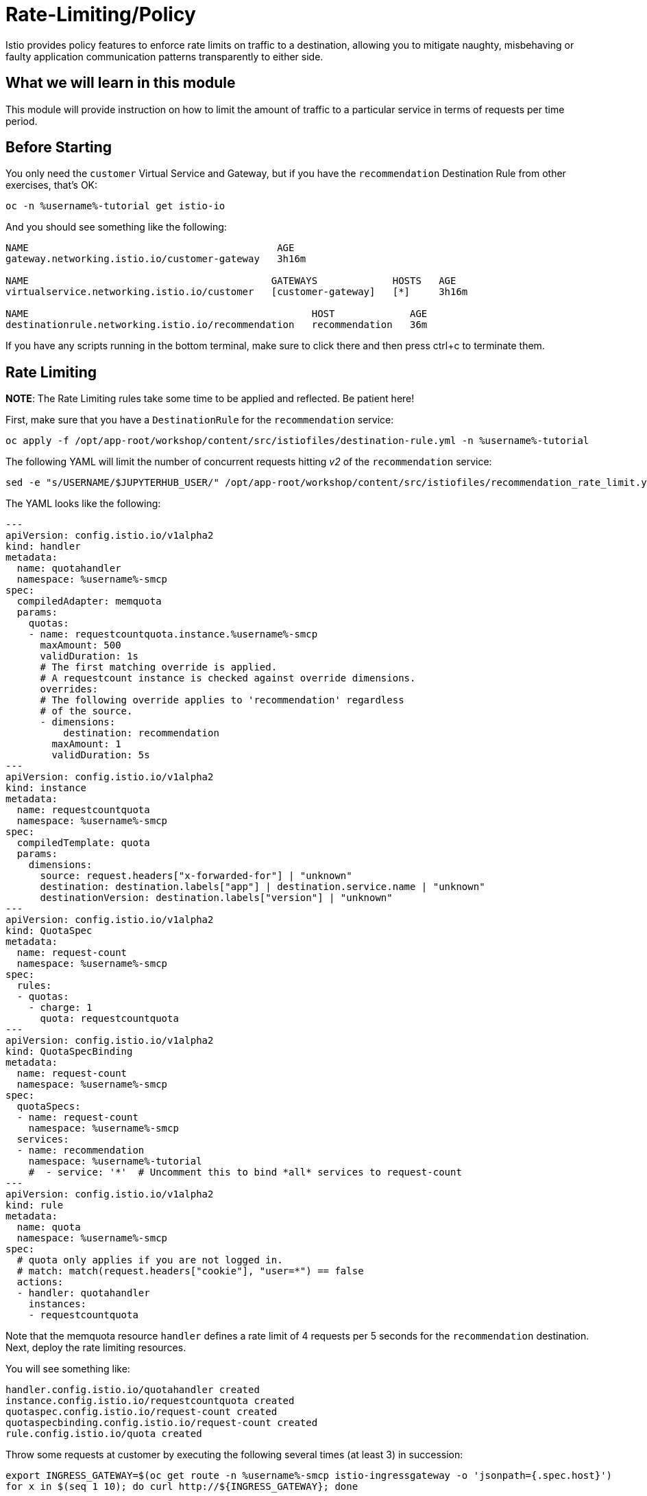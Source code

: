 = Rate-Limiting/Policy

Istio provides policy features to enforce rate limits on traffic to a
destination, allowing you to mitigate naughty, misbehaving or faulty
application communication patterns transparently to either side.

== What we will learn in this module
This module will provide instruction on how to limit the amount of traffic to
a particular service in terms of requests per time period.

== Before Starting
You only need the `customer` Virtual Service and Gateway, but if you have the
`recommendation` Destination Rule from other exercises, that's OK:

[source,bash,role="execute-1"]
----
oc -n %username%-tutorial get istio-io
----

And you should see something like the following:

----
NAME                                           AGE
gateway.networking.istio.io/customer-gateway   3h16m

NAME                                          GATEWAYS             HOSTS   AGE
virtualservice.networking.istio.io/customer   [customer-gateway]   [*]     3h16m

NAME                                                 HOST             AGE
destinationrule.networking.istio.io/recommendation   recommendation   36m
----

If you have any scripts running in the bottom terminal, make sure to click
there and then press ctrl+c to terminate them.

[#ratelimiting]
== Rate Limiting

*NOTE*: The Rate Limiting rules take some time to be applied and
reflected. Be patient here!

First, make sure that you have a `DestinationRule` for the `recommendation` service:

[source,bash,role="execute-1"]
----
oc apply -f /opt/app-root/workshop/content/src/istiofiles/destination-rule.yml -n %username%-tutorial 
----

The following YAML will limit the number of concurrent requests hitting _v2_ of the `recommendation` service:

[source,bash,role="execute-1"]
----
sed -e "s/USERNAME/$JUPYTERHUB_USER/" /opt/app-root/workshop/content/src/istiofiles/recommendation_rate_limit.yml | oc apply -n %username%-smcp -f -
----

The YAML looks like the following:

[source,yaml,subs="+macros,+attributes"]
----
--- 
apiVersion: config.istio.io/v1alpha2
kind: handler
metadata:
  name: quotahandler
  namespace: %username%-smcp
spec:
  compiledAdapter: memquota
  params:
    quotas:
    - name: requestcountquota.instance.%username%-smcp
      maxAmount: 500
      validDuration: 1s
      # The first matching override is applied.
      # A requestcount instance is checked against override dimensions.
      overrides:
      # The following override applies to 'recommendation' regardless
      # of the source.
      - dimensions:
          destination: recommendation
        maxAmount: 1
        validDuration: 5s
---
apiVersion: config.istio.io/v1alpha2
kind: instance
metadata:
  name: requestcountquota
  namespace: %username%-smcp
spec:
  compiledTemplate: quota
  params:
    dimensions:
      source: request.headers["x-forwarded-for"] | "unknown"
      destination: destination.labels["app"] | destination.service.name | "unknown"
      destinationVersion: destination.labels["version"] | "unknown"
---
apiVersion: config.istio.io/v1alpha2
kind: QuotaSpec
metadata:
  name: request-count
  namespace: %username%-smcp
spec:
  rules:
  - quotas:
    - charge: 1
      quota: requestcountquota
---
apiVersion: config.istio.io/v1alpha2
kind: QuotaSpecBinding
metadata:
  name: request-count
  namespace: %username%-smcp
spec:
  quotaSpecs:
  - name: request-count
    namespace: %username%-smcp
  services:
  - name: recommendation
    namespace: %username%-tutorial
    #  - service: '*'  # Uncomment this to bind *all* services to request-count
---
apiVersion: config.istio.io/v1alpha2
kind: rule
metadata:
  name: quota
  namespace: %username%-smcp
spec:
  # quota only applies if you are not logged in.
  # match: match(request.headers["cookie"], "user=*") == false
  actions:
  - handler: quotahandler
    instances:
    - requestcountquota
----

Note that the memquota resource `handler` defines a rate limit of 4 requests
per 5 seconds for the `recommendation` destination. Next, deploy the rate
limiting resources.

You will see something like:

----
handler.config.istio.io/quotahandler created
instance.config.istio.io/requestcountquota created
quotaspec.config.istio.io/request-count created
quotaspecbinding.config.istio.io/request-count created
rule.config.istio.io/quota created
----

Throw some requests at customer by executing the following several times (at
least 3) in succession:

[source,bash,role="execute-1"]
----
export INGRESS_GATEWAY=$(oc get route -n %username%-smcp istio-ingressgateway -o 'jsonpath={.spec.host}')
for x in $(seq 1 10); do curl http://${INGRESS_GATEWAY}; done
----

You should see some 429 errors indicating the quota has been exhausted.

----
customer => preference => recommendation v2 from '74f48f4cbc-j7rfm': 2944
customer => preference => recommendation v3 from '588747fd55-m8mj9': 2962
customer => preference => recommendation v1 from '7f8755bb79-vjwq2': 2960
customer => preference => recommendation v3 from '588747fd55-m8mj9': 2963
customer => preference => recommendation v1 from '7f8755bb79-vjwq2': 2961
customer => preference => recommendation v2 from '74f48f4cbc-j7rfm': 2945
customer => preference => recommendation v3 from '588747fd55-m8mj9': 2964
customer => preference => recommendation v2 from '74f48f4cbc-j7rfm': 2946
customer => preference => recommendation v3 from '588747fd55-m8mj9': 2965
customer => preference => recommendation v2 from '74f48f4cbc-j7rfm': 2947
customer => Error: 503 - preference => Error: 429 - RESOURCE_EXHAUSTED:Quota is exhausted for: requestcount
customer => preference => recommendation v1 from '7f8755bb79-vjwq2': 2962
customer => Error: 503 - preference => Error: 429 - RESOURCE_EXHAUSTED:Quota is exhausted for: requestcount
customer => preference => recommendation v1 from '7f8755bb79-vjwq2': 2963
customer => preference => recommendation v1 from '7f8755bb79-vjwq2': 2964
customer => preference => recommendation v1 from '7f8755bb79-vjwq2': 2965
customer => Error: 503 - preference => Error: 429 - RESOURCE_EXHAUSTED:Quota is exhausted for: requestcount
----

=== Kiali's Graph

Within the Kiali UI select the *Graph* option from the left hand navigation
and then choose

* Namespace: %username%-tutorial
* Versioned app graph
* Requests percentage
* Last 1m
* Every 10s

[#img-503]
.Kiali Graph Showing Rate Limited Failures
image::images/rate.png[]

Note the rate limited failure rate from preference to recommendation.

=== Clean up

[source,bash,role="execute-1"]
----
sed -e "s/USERNAME/$JUPYTERHUB_USER/" /opt/app-root/workshop/content/src/istiofiles/recommendation_rate_limit.yml | oc delete -n %username%-smcp -f - 
----

You will see something like:

----
handler.config.istio.io "quotahandler" deleted
instance.config.istio.io "requestcountquota" deleted
quotaspec.config.istio.io "request-count" deleted
quotaspecbinding.config.istio.io "request-count" deleted
rule.config.istio.io "quota" deleted
----
